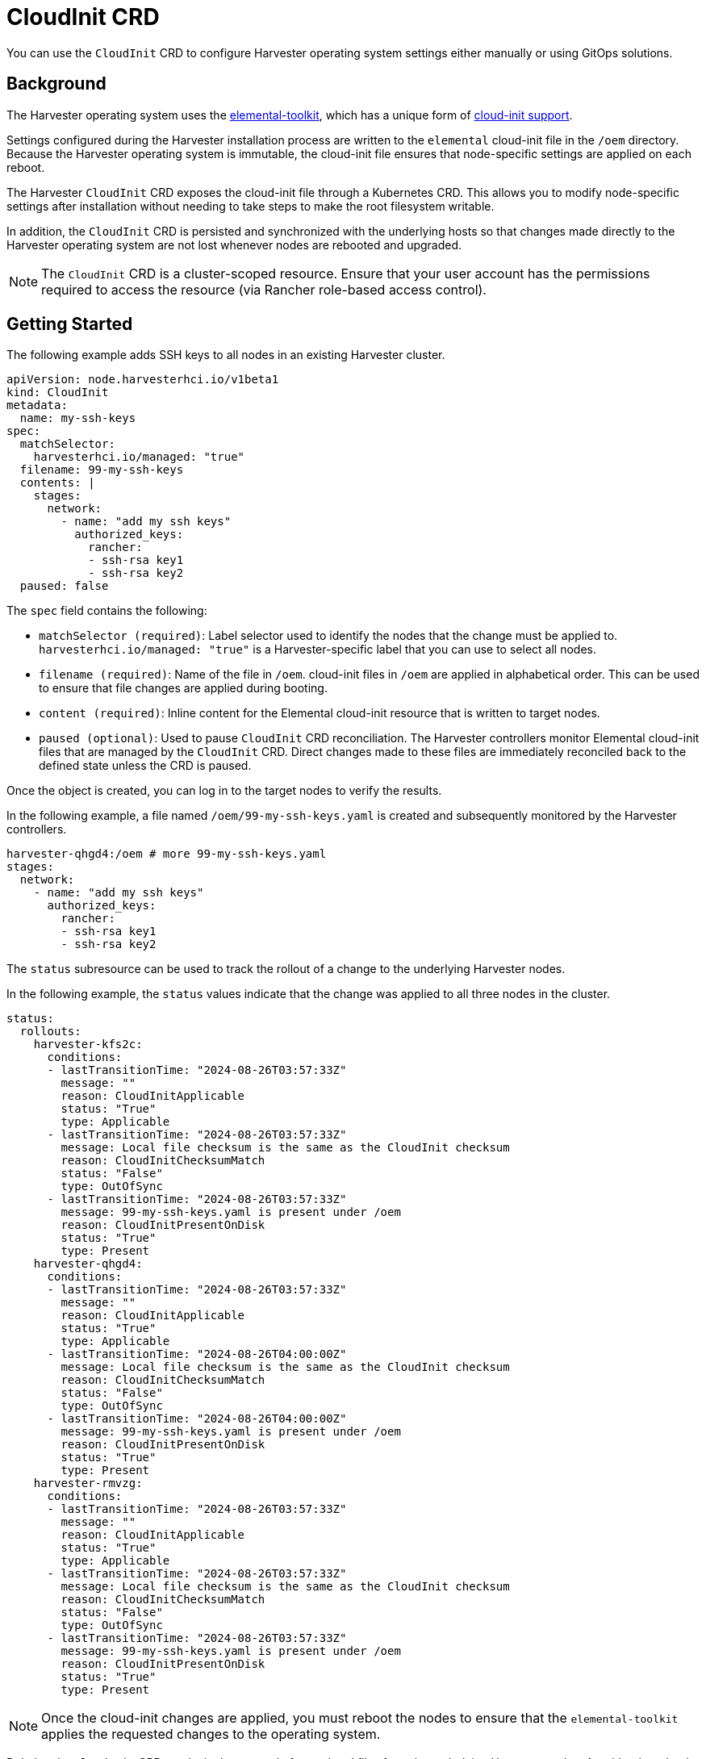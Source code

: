 = CloudInit CRD

You can use the `CloudInit` CRD to configure Harvester operating system settings either manually or using GitOps solutions.

== Background

The Harvester operating system uses the https://github.com/rancher/elemental-toolkit[elemental-toolkit], which has a unique form of https://rancher.github.io/elemental-toolkit/docs/reference/cloud_init/[cloud-init support].

Settings configured during the Harvester installation process are written to the `elemental` cloud-init file in the `/oem` directory. Because the Harvester operating system is immutable, the cloud-init file ensures that node-specific settings are applied on each reboot.

The Harvester `CloudInit` CRD exposes the cloud-init file through a Kubernetes CRD. This allows you to modify node-specific settings after installation without needing to take steps to make the root filesystem writable.

In addition, the `CloudInit` CRD is persisted and synchronized with the underlying hosts so that changes made directly to the Harvester operating system are not lost whenever nodes are rebooted and upgraded.

[NOTE]
====

The `CloudInit` CRD is a cluster-scoped resource. Ensure that your user account has the permissions required to access the resource (via Rancher role-based access control).
====


== Getting Started

The following example adds SSH keys to all nodes in an existing Harvester cluster.

[,yaml]
----
apiVersion: node.harvesterhci.io/v1beta1
kind: CloudInit
metadata:
  name: my-ssh-keys
spec:
  matchSelector:
    harvesterhci.io/managed: "true"
  filename: 99-my-ssh-keys
  contents: |
    stages:
      network:
        - name: "add my ssh keys"
          authorized_keys:
            rancher:
            - ssh-rsa key1
            - ssh-rsa key2
  paused: false
----

The `spec` field contains the following:

* `matchSelector (required)`: Label selector used to identify the nodes that the change must be applied to. `harvesterhci.io/managed: "true"` is a Harvester-specific label that you can use to select all nodes.
* `filename (required)`: Name of the file in `/oem`. cloud-init files in `/oem` are applied in alphabetical order. This can be used to ensure that file changes are applied during booting.
* `content (required)`: Inline content for the Elemental cloud-init resource that is written to target nodes.
* `paused (optional)`: Used to pause `CloudInit` CRD reconciliation. The Harvester controllers monitor Elemental cloud-init files that are managed by the `CloudInit` CRD. Direct changes made to these files are immediately reconciled back to the defined state unless the CRD is paused.

Once the object is created, you can log in to the target nodes to verify the results.

In the following example, a file named `/oem/99-my-ssh-keys.yaml` is created and subsequently monitored by the Harvester controllers.

----
harvester-qhgd4:/oem # more 99-my-ssh-keys.yaml
stages:
  network:
    - name: "add my ssh keys"
      authorized_keys:
        rancher:
        - ssh-rsa key1
        - ssh-rsa key2
----

The `status` subresource can be used to track the rollout of a change to the underlying Harvester nodes.

In the following example, the `status` values indicate that the change was applied to all three nodes in the cluster.

----
status:
  rollouts:
    harvester-kfs2c:
      conditions:
      - lastTransitionTime: "2024-08-26T03:57:33Z"
        message: ""
        reason: CloudInitApplicable
        status: "True"
        type: Applicable
      - lastTransitionTime: "2024-08-26T03:57:33Z"
        message: Local file checksum is the same as the CloudInit checksum
        reason: CloudInitChecksumMatch
        status: "False"
        type: OutOfSync
      - lastTransitionTime: "2024-08-26T03:57:33Z"
        message: 99-my-ssh-keys.yaml is present under /oem
        reason: CloudInitPresentOnDisk
        status: "True"
        type: Present
    harvester-qhgd4:
      conditions:
      - lastTransitionTime: "2024-08-26T03:57:33Z"
        message: ""
        reason: CloudInitApplicable
        status: "True"
        type: Applicable
      - lastTransitionTime: "2024-08-26T04:00:00Z"
        message: Local file checksum is the same as the CloudInit checksum
        reason: CloudInitChecksumMatch
        status: "False"
        type: OutOfSync
      - lastTransitionTime: "2024-08-26T04:00:00Z"
        message: 99-my-ssh-keys.yaml is present under /oem
        reason: CloudInitPresentOnDisk
        status: "True"
        type: Present
    harvester-rmvzg:
      conditions:
      - lastTransitionTime: "2024-08-26T03:57:33Z"
        message: ""
        reason: CloudInitApplicable
        status: "True"
        type: Applicable
      - lastTransitionTime: "2024-08-26T03:57:33Z"
        message: Local file checksum is the same as the CloudInit checksum
        reason: CloudInitChecksumMatch
        status: "False"
        type: OutOfSync
      - lastTransitionTime: "2024-08-26T03:57:33Z"
        message: 99-my-ssh-keys.yaml is present under /oem
        reason: CloudInitPresentOnDisk
        status: "True"
        type: Present
----

[NOTE]
====

Once the cloud-init changes are applied, you must reboot the nodes to ensure that the `elemental-toolkit` applies the requested changes to the operating system.
====


Deleting the `CloudInit` CRD results in the removal of associated files from the underlying Harvester nodes. As with other cloud-init resources, the effects of this change are not exhibited until the impacted nodes are rebooted.

You are encouraged to leverage https://fleet.rancher.io[Fleet] and the `CloudInit` CRD to manage changes to the Harvester operating system.
